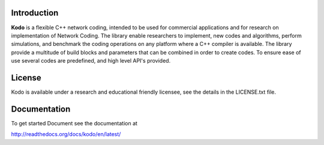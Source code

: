 Introduction
------------

**Kodo** is a flexible C++ network coding, intended to be used for commercial applications and for research on implementation of Network Coding. The library enable researchers to implement, new codes and algorithms, perform simulations, and benchmark the coding operations on any platform where a C++ compiler is available. The library provide a multitude of build blocks and parameters that can be combined in order to create codes. To ensure ease of use several codes are predefined, and high level API's provided.

License
-------
Kodo is available under a research and educational friendly licensee, see the details in the LICENSE.txt file.

Documentation
-------------
To get started Document see the documentation at

http://readthedocs.org/docs/kodo/en/latest/

